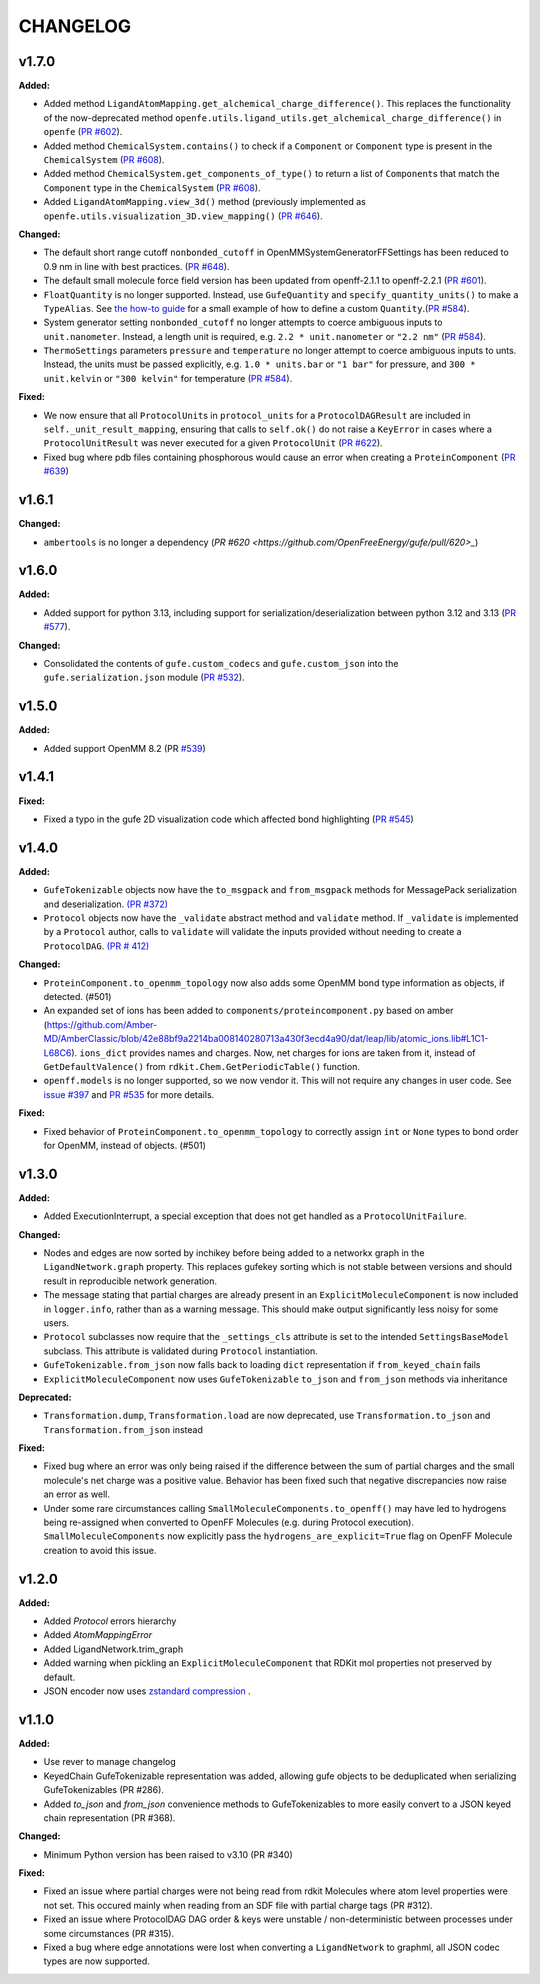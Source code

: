 ===============
CHANGELOG
===============

.. current developments

v1.7.0
====================

**Added:**

* Added method ``LigandAtomMapping.get_alchemical_charge_difference()``. This replaces the functionality of the now-deprecated method ``openfe.utils.ligand_utils.get_alchemical_charge_difference()`` in ``openfe`` (`PR #602 <https://github.com/OpenFreeEnergy/gufe/pull/602>`_).
* Added method ``ChemicalSystem.contains()`` to check if a ``Component`` or ``Component`` type is present in the ``ChemicalSystem`` (`PR #608 <https://github.com/OpenFreeEnergy/gufe/pull/608>`_).
* Added method ``ChemicalSystem.get_components_of_type()`` to return a list of ``Component``\s that match the ``Component`` type in the ``ChemicalSystem`` (`PR #608 <https://github.com/OpenFreeEnergy/gufe/pull/608>`_).
* Added ``LigandAtomMapping.view_3d()`` method (previously implemented as ``openfe.utils.visualization_3D.view_mapping()`` (`PR #646 <https://github.com/OpenFreeEnergy/gufe/pull/646>`_).

**Changed:**

* The default short range cutoff ``nonbonded_cutoff`` in OpenMMSystemGeneratorFFSettings has been reduced to 0.9 nm in line with best practices. (`PR #648 <https://github.com/OpenFreeEnergy/gufe/pull/648>`_).
* The default small molecule force field version has been updated from openff-2.1.1 to openff-2.2.1 (`PR #601 <https://github.com/OpenFreeEnergy/gufe/pull/601>`_).
* ``FloatQuantity`` is no longer supported. Instead, use ``GufeQuantity`` and ``specify_quantity_units()`` to make a ``TypeAlias``. See `the how-to guide <https://gufe.openfree.energy/en/v1.7.0/how-tos/custom_quantities.html>`_ for a small example of how to define a custom ``Quantity``.(`PR #584 <https://github.com/OpenFreeEnergy/gufe/pull/584>`_).
* System generator setting ``nonbonded_cutoff`` no longer attempts to coerce ambiguous inputs to ``unit.nanometer``. Instead, a length unit is required, e.g. ``2.2 * unit.nanometer`` or ``"2.2 nm"`` (`PR #584 <https://github.com/OpenFreeEnergy/gufe/pull/584>`_).
* ``ThermoSettings`` parameters ``pressure`` and ``temperature`` no longer attempt to coerce ambiguous inputs to unts. Instead, the units must be passed explicitly, e.g. ``1.0 * units.bar`` or ``"1 bar"`` for pressure, and ``300 * unit.kelvin`` or ``"300 kelvin"`` for temperature (`PR #584 <https://github.com/OpenFreeEnergy/gufe/pull/584>`_).


**Fixed:**

* We now ensure that all ``ProtocolUnit``\s in ``protocol_units`` for a ``ProtocolDAGResult`` are included in ``self._unit_result_mapping``, ensuring that calls to ``self.ok()`` do not raise a ``KeyError`` in cases where a ``ProtocolUnitResult`` was never executed for a given ``ProtocolUnit`` (`PR #622 <https://github.com/OpenFreeEnergy/gufe/pull/622>`_).
* Fixed bug where pdb files containing phosphorous would cause an error when creating a ``ProteinComponent`` (`PR #639 <https://github.com/OpenFreeEnergy/gufe/pull/639>`_)



v1.6.1
====================

**Changed:**

* ``ambertools`` is no longer a dependency (`PR #620 <https://github.com/OpenFreeEnergy/gufe/pull/620>_`)



v1.6.0
====================

**Added:**

* Added support for python 3.13, including support for serialization/deserialization between python 3.12 and 3.13 (`PR #577 <https://github.com/OpenFreeEnergy/gufe/pull/577>`_).

**Changed:**

* Consolidated the contents of ``gufe.custom_codecs`` and ``gufe.custom_json`` into the ``gufe.serialization.json`` module (`PR #532 <https://github.com/OpenFreeEnergy/gufe/pull/532>`_).



v1.5.0
====================

**Added:**

* Added support OpenMM 8.2 (PR `#539 <https://github.com/OpenFreeEnergy/gufe/pull/539>`_)



v1.4.1
====================

**Fixed:**

* Fixed a typo in the gufe 2D visualization code which affected bond highlighting (`PR #545 <https://github.com/OpenFreeEnergy/gufe/pull/545>`_)



v1.4.0
====================

**Added:**

* ``GufeTokenizable`` objects now have the ``to_msgpack`` and ``from_msgpack`` methods for MessagePack serialization and deserialization. `(PR #372) <https://github.com/OpenFreeEnergy/gufe/issues/372>`_
* ``Protocol`` objects now have the ``_validate`` abstract method and ``validate`` method. If ``_validate`` is implemented by a ``Protocol`` author, calls to ``validate`` will validate the inputs provided without needing to create a ``ProtocolDAG``. `(PR # 412) <https://github.com/OpenFreeEnergy/gufe/issues/412>`_

**Changed:**

* ``ProteinComponent.to_openmm_topology`` now also adds some OpenMM bond type information as objects, if detected. (#501)
* An expanded set of ions has been added to ``components/proteincomponent.py`` based on amber (https://github.com/Amber-MD/AmberClassic/blob/42e88bf9a2214ba008140280713a430f3ecd4a90/dat/leap/lib/atomic_ions.lib#L1C1-L68C6).
  ``ions_dict`` provides names and charges. Now, net charges for ions are taken from it,
  instead of ``GetDefaultValence()`` from ``rdkit.Chem.GetPeriodicTable()`` function.
* ``openff.models`` is no longer supported, so we now vendor it.
  This will not require any changes in user code.
  See `issue #397 <https://github.com/OpenFreeEnergy/openfe/issues/397>`_ and `PR #535 <https://github.com/OpenFreeEnergy/openfe/pull/535>`_ for more details.

**Fixed:**

* Fixed behavior of ``ProteinComponent.to_openmm_topology`` to correctly assign ``int`` or ``None`` types to bond order for OpenMM, instead of objects. (#501)



v1.3.0
====================

**Added:**

* Added ExecutionInterrupt, a special exception that does not get handled as a ``ProtocolUnitFailure``.

**Changed:**

* Nodes and edges are now sorted by inchikey before being added to a networkx graph in the ``LigandNetwork.graph`` property. This replaces gufekey sorting which is not stable between versions and should result in reproducible network generation.
* The message stating that partial charges are already present in an ``ExplicitMoleculeComponent`` is now included in ``logger.info``, rather than as a warning message. This should make output significantly less noisy for some users.
* ``Protocol`` subclasses now require that the ``_settings_cls``
  attribute is set to the intended ``SettingsBaseModel``
  subclass. This attribute is validated during ``Protocol``
  instantiation.
* ``GufeTokenizable.from_json`` now falls back to loading ``dict`` representation if ``from_keyed_chain`` fails
* ``ExplicitMoleculeComponent`` now uses ``GufeTokenizable`` ``to_json`` and ``from_json`` methods via inheritance

**Deprecated:**

* ``Transformation.dump``, ``Transformation.load`` are now deprecated, use ``Transformation.to_json`` and ``Transformation.from_json`` instead

**Fixed:**

* Fixed bug where an error was only being raised if the difference between the sum of partial charges and the small molecule's net charge was a positive value. Behavior has been fixed such that negative discrepancies now raise an error as well.
* Under some rare circumstances calling ``SmallMoleculeComponents.to_openff()`` may have led to hydrogens being re-assigned when converted to OpenFF Molecules (e.g. during Protocol execution). ``SmallMoleculeComponents`` now explicitly pass the ``hydrogens_are_explicit=True`` flag on OpenFF Molecule creation to avoid this issue.



v1.2.0
====================

**Added:**

* Added `Protocol` errors hierarchy
* Added `AtomMappingError`
* Added LigandNetwork.trim_graph
* Added warning when pickling an ``ExplicitMoleculeComponent`` that RDKit mol properties not preserved by default.
* JSON encoder now uses `zstandard compression <https://github.com/OpenFreeEnergy/gufe/pull/438>`_ .



v1.1.0
====================

**Added:**

* Use rever to manage changelog
* KeyedChain GufeTokenizable representation was added, allowing
  gufe objects to be deduplicated when serializing GufeTokenizables
  (PR #286).
* Added `to_json` and `from_json` convenience methods to GufeTokenizables
  to more easily convert to a JSON keyed chain representation (PR #368).

**Changed:**

* Minimum Python version has been raised to v3.10 (PR #340)

**Fixed:**

* Fixed an issue where partial charges were not being read from rdkit
  Molecules where atom level properties were not set. This occured
  mainly when reading from an SDF file with partial charge tags (PR #312).
* Fixed an issue where ProtocolDAG DAG order & keys were unstable /
  non-deterministic between processes under some circumstances (PR #315).
* Fixed a bug where edge annotations were lost when converting a ``LigandNetwork`` to graphml, all JSON codec types are now supported.
